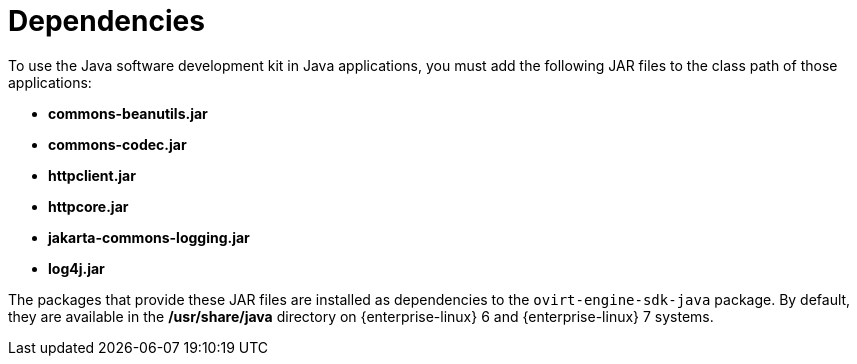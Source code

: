 [[Dependencies]]
= Dependencies

To use the Java software development kit in Java applications, you must add the following JAR files to the class path of those applications:

* *commons-beanutils.jar*

* *commons-codec.jar*

* *httpclient.jar*

* *httpcore.jar*

* *jakarta-commons-logging.jar*

* *log4j.jar*

The packages that provide these JAR files are installed as dependencies to the `ovirt-engine-sdk-java` package. By default, they are available in the */usr/share/java* directory on {enterprise-linux} 6 and {enterprise-linux} 7 systems.
